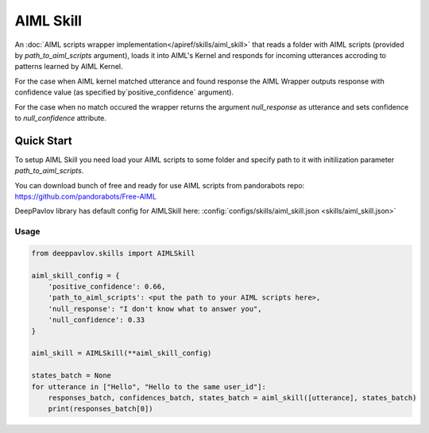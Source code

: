 AIML Skill
======================

An :doc:`AIML scripts wrapper implementation</apiref/skills/aiml_skill>` that reads a folder with AIML scripts
(provided by `path_to_aiml_scripts` argument), loads it into AIML's Kernel and responds for incoming utterances
accroding to patterns learned by AIML Kernel.

For the case when AIML kernel matched utterance and found response the AIML Wrapper outputs response with confidence
value (as specified by`positive_confidence` argument).

For the case when no match occured the wrapper returns the argument `null_response` as utterance and sets confidence to
`null_confidence` attribute.


Quick Start
-----------
To setup AIML Skill you need load your AIML scripts to some folder and specify path to it with initilization
parameter `path_to_aiml_scripts`.

You can download bunch of free and ready for use AIML scripts from pandorabots repo:
https://github.com/pandorabots/Free-AIML

DeepPavlov library has default config for AIMLSkill here: :config:`configs/skills/aiml_skill.json <skills/aiml_skill.json>`

Usage
^^^^^^^^

.. code:: python

    from deeppavlov.skills import AIMLSkill

    aiml_skill_config = {
        'positive_confidence': 0.66,
        'path_to_aiml_scripts': <put the path to your AIML scripts here>,
        'null_response': "I don't know what to answer you",
        'null_confidence': 0.33
    }

    aiml_skill = AIMLSkill(**aiml_skill_config)

    states_batch = None
    for utterance in ["Hello", "Hello to the same user_id"]:
        responses_batch, confidences_batch, states_batch = aiml_skill([utterance], states_batch)
        print(responses_batch[0])
